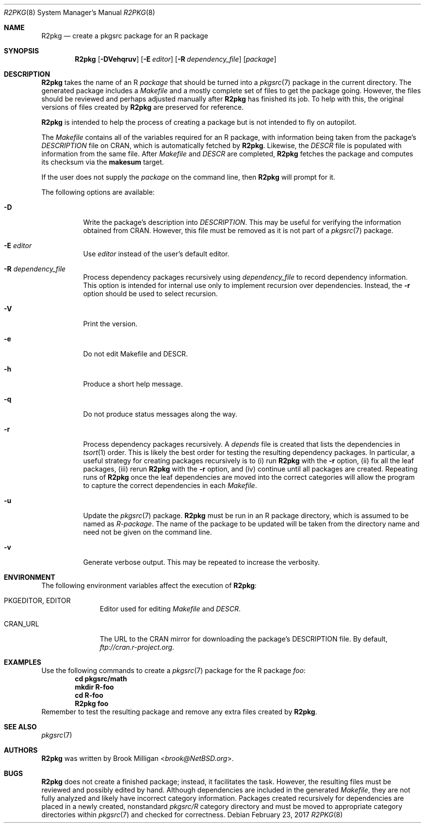 .\"	$NetBSD: R2pkg.8,v 1.3 2017/07/18 18:41:23 wiz Exp $
.\"
.\" Copyright (c) 2014,2015,2016,2017
.\"	Brook Milligan.  All rights reserved.
.\"
.\" Redistribution and use in source and binary forms, with or without
.\" modification, are permitted provided that the following conditions
.\" are met:
.\" 1. Redistributions of source code must retain the above copyright
.\"    notice, this list of conditions and the following disclaimer.
.\" 2. Redistributions in binary form must reproduce the above copyright
.\"    notice, this list of conditions and the following disclaimer in the
.\"    documentation and/or other materials provided with the distribution.
.\" 3. Neither the name of the author nor the names of any contributors
.\"    may be used to endorse or promote products derived from this software
.\"    without specific prior written permission.
.\"
.\" THIS SOFTWARE IS PROVIDED BY THE AUTHOR AND CONTRIBUTORS ``AS IS'' AND
.\" ANY EXPRESS OR IMPLIED WARRANTIES, INCLUDING, BUT NOT LIMITED TO, THE
.\" IMPLIED WARRANTIES OF MERCHANTABILITY AND FITNESS FOR A PARTICULAR PURPOSE
.\" ARE DISCLAIMED.  IN NO EVENT SHALL THE REGENTS OR CONTRIBUTORS BE LIABLE
.\" FOR ANY DIRECT, INDIRECT, INCIDENTAL, SPECIAL, EXEMPLARY, OR CONSEQUENTIAL
.\" DAMAGES (INCLUDING, BUT NOT LIMITED TO, PROCUREMENT OF SUBSTITUTE GOODS
.\" OR SERVICES; LOSS OF USE, DATA, OR PROFITS; OR BUSINESS INTERRUPTION)
.\" HOWEVER CAUSED AND ON ANY THEORY OF LIABILITY, WHETHER IN CONTRACT, STRICT
.\" LIABILITY, OR TORT (INCLUDING NEGLIGENCE OR OTHERWISE) ARISING IN ANY WAY
.\" OUT OF THE USE OF THIS SOFTWARE, EVEN IF ADVISED OF THE POSSIBILITY OF
.\" SUCH DAMAGE.
.\"
.\"
.Dd February 23, 2017
.Dt R2PKG 8
.Os
.Sh NAME
.Nm R2pkg
.Nd create a pkgsrc package for an R package
.Sh SYNOPSIS
.Nm
.Op Fl DVehqruv
.Op Fl E Ar editor
.Op Fl R Ar dependency_file
.Op Ar package
.Sh DESCRIPTION
.Nm
takes the name of an R
.Ar package
that should be turned into a
.Xr pkgsrc 7
package in the current directory.
The generated package includes a
.Pa Makefile
and a mostly complete set of files to get the package going.
However,
the files should be reviewed and perhaps adjusted manually after
.Nm
has finished its job.
To help with this, the original versions of files created by
.Nm
are preserved for reference.
.Pp
.Nm
is intended to help the process of creating a package but is not
intended to fly on autopilot.
.Pp
The
.Pa Makefile
contains all of the variables required for an R package, with
information being taken from the package's
.Pa DESCRIPTION
file on CRAN, which is automatically fetched by
.Nm .
Likewise, the
.Pa DESCR
file is populated with information from the same file.
After
.Pa Makefile
and
.Pa DESCR
are completed,
.Nm
fetches the package and computes its checksum via the
.Ic makesum
target.
.Pp
If the user does not supply the
.Ar package
on the command line, then
.Nm
will prompt for it.
.Pp
The following options are available:
.Bl -tag -width indent
.It Fl D
Write the package's description into
.Pa DESCRIPTION .
This may be useful for verifying the information obtained from CRAN.
However, this file must be removed as it is not part of a
.Xr pkgsrc 7
package.
.It Fl E Ar editor
Use
.Ar editor
instead of the user's default editor.
.It Fl R Ar dependency_file
Process dependency packages recursively using
.Pa dependency_file
to record dependency information.
This option is intended for
internal use only to implement recursion over dependencies.
Instead, the
.Fl r
option should be used to select recursion.
.It Fl V
Print the version.
.It Fl e
Do not edit Makefile and DESCR.
.It Fl h
Produce a short help message.
.It Fl q
Do not produce status messages along the way.
.It Fl r
Process dependency packages recursively.
A
.Pa depends
file is created that lists the dependencies in
.Xr tsort 1
order.
This is likely the best order for testing the resulting
dependency packages.
In particular, a useful strategy for creating
packages recursively is to (i) run
.Nm
with the
.Fl r
option, (ii) fix all the leaf packages, (iii) rerun
.Nm
with the
.Fl r
option, and (iv) continue until all packages are created.
Repeating runs of
.Nm
once the leaf dependencies are moved into the correct categories will
allow the program to capture the correct dependencies in each
.Pa Makefile .
.It Fl u
Update the
.Xr pkgsrc 7
package.
.Nm
must be run in an R package directory, which is assumed to be named as
.Pa R-package .
The name of the package to be updated will be taken from the directory
name and need not be given on the command line.
.It Fl v
Generate verbose output.
This may be repeated to increase the verbosity.
.El
.Sh ENVIRONMENT
The following environment variables affect the execution of
.Nm :
.Bl -tag -width BLOCKSIZE
.It Ev PKGEDITOR, EDITOR
Editor used for editing
.Pa Makefile
and
.Pa DESCR .
.It Ev CRAN_URL
The URL to the CRAN mirror for downloading the package's DESCRIPTION
file.
By default,
.Pa ftp://cran.r-project.org .
.El
.Sh EXAMPLES
Use the following commands to create a
.Xr pkgsrc 7
package for the R package
.Ar foo :
.Dl cd pkgsrc/math
.Dl mkdir R-foo
.Dl cd R-foo
.Dl R2pkg foo
Remember to test the resulting package and remove any extra files
created by
.Nm .
.Sh SEE ALSO
.Xr pkgsrc 7
.Sh AUTHORS
.Nm
was written by
.An Brook Milligan Aq Mt brook@NetBSD.org .
.Sh BUGS
.Nm
does not create a finished package; instead, it facilitates the task.
However, the resulting files must be reviewed and possibly edited by
hand.
Although dependencies are included in the generated
.Pa Makefile ,
they are not fully analyzed and likely have incorrect category
information.
Packages created recursively for dependencies are placed
in a newly created, nonstandard
.Pa pkgsrc/R
category directory and must be moved to appropriate category
directories within
.Xr pkgsrc 7
and checked for correctness.

